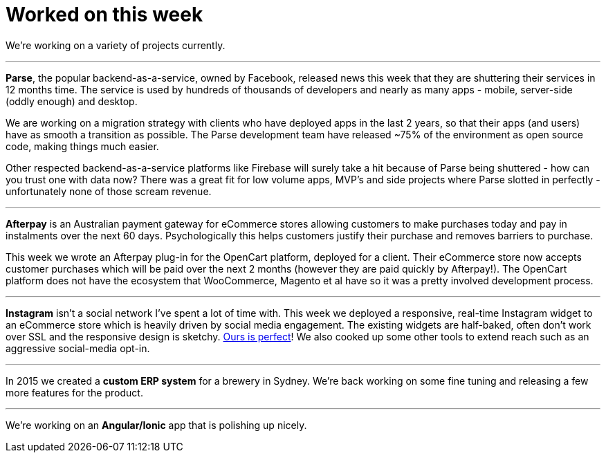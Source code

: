 # Worked on this week

We're working on a variety of projects currently.

---

*Parse*, the popular backend-as-a-service, owned by Facebook, released news this week that they are shuttering their services in 12 months time. The service is used by hundreds of thousands of developers and nearly as many apps - mobile, server-side (oddly enough) and desktop.

We are working on a migration strategy with clients who have deployed apps in the last 2 years, so that their apps (and users) have as smooth a transition as possible. The Parse development team have released ~75% of the environment as open source code, making things much easier.

Other respected backend-as-a-service platforms like Firebase will surely take a hit because of Parse being shuttered - how can you trust one with data now? There was a great fit for low volume apps, MVP's and side projects where Parse slotted in perfectly - unfortunately none of those scream revenue.

---


*Afterpay* is an Australian payment gateway for eCommerce stores allowing customers to make purchases today and pay in instalments over the next 60 days. Psychologically this helps customers justify their purchase and removes barriers to purchase.

This week we wrote an Afterpay plug-in for the OpenCart platform, deployed for a client. Their eCommerce store now accepts customer purchases which will be paid over the next 2 months (however they are paid quickly by Afterpay!). The OpenCart platform does not have the ecosystem that WooCommerce, Magento et al have so it was a pretty involved development process.

  
---


*Instagram* isn't a social network I've spent a lot of time with. This week we deployed a responsive, real-time Instagram widget to an eCommerce store which is heavily driven by social media engagement. The existing widgets are half-baked, often don't work over SSL and the responsive design is sketchy. link:http://www.blackswallow.com.au[Ours is perfect]! We also cooked up some other tools to extend reach such as an aggressive social-media opt-in.


---

In 2015 we created a *custom ERP system* for a brewery in Sydney. We're back working on some fine tuning and releasing a few more features for the product.

---


We're working on an *Angular/Ionic* app that is polishing up nicely.